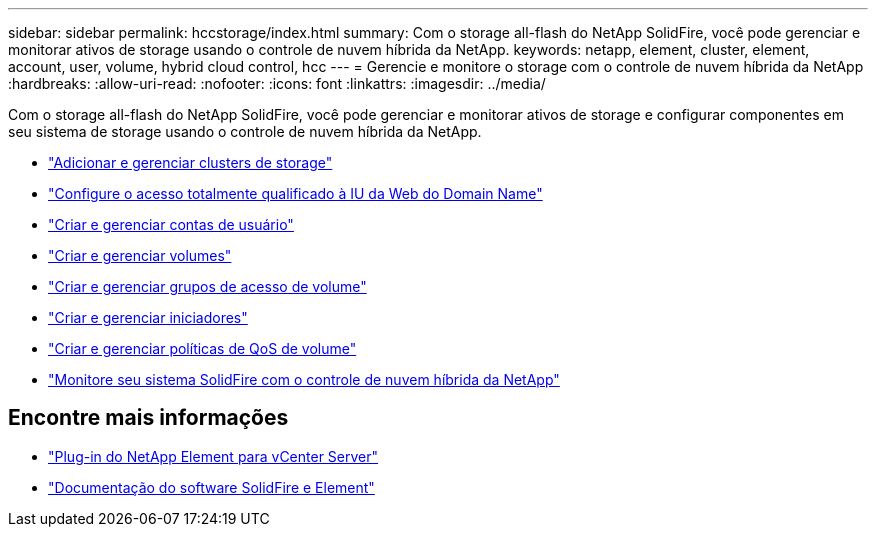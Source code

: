 ---
sidebar: sidebar 
permalink: hccstorage/index.html 
summary: Com o storage all-flash do NetApp SolidFire, você pode gerenciar e monitorar ativos de storage usando o controle de nuvem híbrida da NetApp. 
keywords: netapp, element, cluster, element, account, user, volume, hybrid cloud control, hcc 
---
= Gerencie e monitore o storage com o controle de nuvem híbrida da NetApp
:hardbreaks:
:allow-uri-read: 
:nofooter: 
:icons: font
:linkattrs: 
:imagesdir: ../media/


[role="lead"]
Com o storage all-flash do NetApp SolidFire, você pode gerenciar e monitorar ativos de storage e configurar componentes em seu sistema de storage usando o controle de nuvem híbrida da NetApp.

* link:task-hcc-manage-storage-clusters.html["Adicionar e gerenciar clusters de storage"]
* link:task-setup-configure-fqdn-web-ui-access.html["Configure o acesso totalmente qualificado à IU da Web do Domain Name"]
* link:task-hcc-manage-accounts.html["Criar e gerenciar contas de usuário"]
* link:task-hcc-manage-vol-management.html["Criar e gerenciar volumes"]
* link:task-hcc-manage-vol-access-groups.html["Criar e gerenciar grupos de acesso de volume"]
* link:task-hcc-manage-initiators.html["Criar e gerenciar iniciadores"]
* link:task-hcc-qos-policies.html["Criar e gerenciar políticas de QoS de volume"]
* link:task-hcc-dashboard.html["Monitore seu sistema SolidFire com o controle de nuvem híbrida da NetApp"]


[discrete]
== Encontre mais informações

* https://docs.netapp.com/us-en/vcp/index.html["Plug-in do NetApp Element para vCenter Server"^]
* https://docs.netapp.com/us-en/element-software/index.html["Documentação do software SolidFire e Element"]

